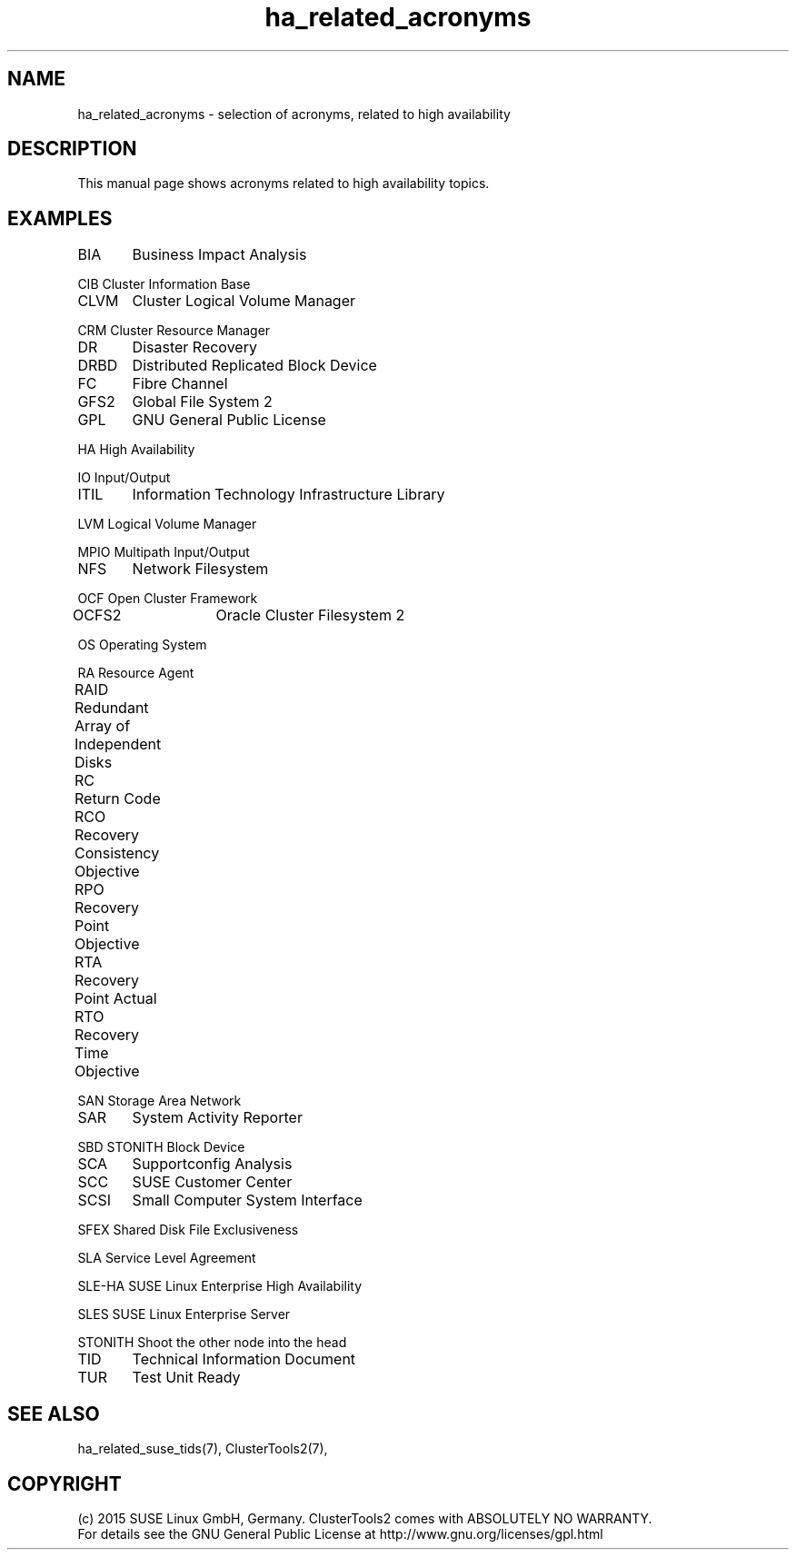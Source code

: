 .TH ha_related_acronyms 7 "16 Dec 2015" "" "ClusterTools2"
.\"
.SH NAME
ha_related_acronyms - selection of acronyms, related to high availability
.\"
.SH DESCRIPTION
This manual page shows acronyms related to high availability topics.
.\"
.\" TODO formatting
.SH EXAMPLES

BIA	Business Impact Analysis

CIB     Cluster Information Base

CLVM	Cluster Logical Volume Manager

CRM     Cluster Resource Manager

DR	Disaster Recovery

DRBD	Distributed Replicated Block Device

FC	Fibre Channel

GFS2	Global File System 2

GPL	GNU General Public License

HA      High Availability

IO      Input/Output

ITIL	Information Technology Infrastructure Library

LVM     Logical Volume Manager

MPIO    Multipath Input/Output

NFS	Network Filesystem

OCF     Open Cluster Framework

OCFS2	Oracle Cluster Filesystem 2

OS      Operating System

RA      Resource Agent

RAID	Redundant Array of Independent Disks

RC	Return Code

RCO	Recovery Consistency Objective

RPO	Recovery Point Objective

RTA	Recovery Point Actual	

RTO	Recovery Time Objective

SAN     Storage Area Network

SAR	System Activity Reporter

SBD     STONITH Block Device

SCA	Supportconfig Analysis

SCC	SUSE Customer Center

SCSI	Small Computer System Interface

SFEX    Shared Disk File Exclusiveness

SLA     Service Level Agreement

SLE-HA  SUSE Linux Enterprise High Availability

SLES    SUSE Linux Enterprise Server

STONITH Shoot the other node into the head

TID	Technical Information Document

TUR	Test Unit Ready

.\"
.SH SEE ALSO
ha_related_suse_tids(7), ClusterTools2(7),

.\"
.SH COPYRIGHT
(c) 2015 SUSE Linux GmbH, Germany.
ClusterTools2 comes with ABSOLUTELY NO WARRANTY.
.br
For details see the GNU General Public License at
http://www.gnu.org/licenses/gpl.html
.\"
